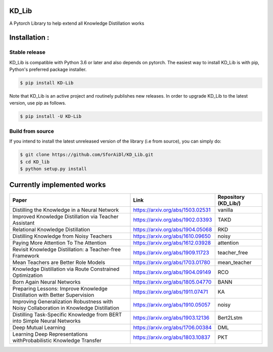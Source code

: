 KD_Lib
======


.. image:: https://travis-ci.com/SforAiDl/KD_Lib.svg?branch=master
    :target: https://travis-ci.com/SforAiDl/KD_Lib

A Pytorch Library to help extend all Knowledge Distillation works

Installation :
==============

==============
Stable release
==============
KD_Lib is compatible with Python 3.6 or later and also depends on pytorch. The easiest way to install KD_Lib is with pip, Python's preferred package installer.

.. code-block:: console

    $ pip install KD-Lib

Note that KD_Lib is an active project and routinely publishes new releases. In order to upgrade KD_Lib to the latest version, use pip as follows.

.. code-block:: console

    $ pip install -U KD-Lib

=================
Build from source
=================

If you intend to install the latest unreleased version of the library (i.e from source), you can simply do:

.. code-block:: console

    $ git clone https://github.com/SforAiDl/KD_Lib.git
    $ cd KD_lib
    $ python setup.py install

Currently implemented works
===========================

+-----------------------------------------------------------+----------------------------------+----------------------+
|  Paper                                                    |  Link                            | Repository (KD_Lib/) |
+===========================================================+==================================+======================+
| Distilling the Knowledge in a Neural Network              | https://arxiv.org/abs/1503.02531 | vanilla              |
+-----------------------------------------------------------+----------------------------------+----------------------+
| Improved Knowledge Distillation via Teacher Assistant     | https://arxiv.org/abs/1902.03393 | TAKD                 |
+-----------------------------------------------------------+----------------------------------+----------------------+
| Relational Knowledge Distillation                         | https://arxiv.org/abs/1904.05068 | RKD                  |
+-----------------------------------------------------------+----------------------------------+----------------------+
| Distilling Knowledge from Noisy Teachers                  | https://arxiv.org/abs/1610.09650 | noisy                |
+-----------------------------------------------------------+----------------------------------+----------------------+
| Paying More Attention To The Attention                    | https://arxiv.org/abs/1612.03928 | attention            |
+-----------------------------------------------------------+----------------------------------+----------------------+
| Revisit Knowledge Distillation: a Teacher-free Framework  | https://arxiv.org/abs/1909.11723 | teacher_free         |
+-----------------------------------------------------------+----------------------------------+----------------------+
| Mean Teachers are Better Role Models                      | https://arxiv.org/abs/1703.01780 | mean_teacher         |
+-----------------------------------------------------------+----------------------------------+----------------------+
| Knowledge Distillation via Route Constrained Optimization | https://arxiv.org/abs/1904.09149 | RCO                  |
+-----------------------------------------------------------+----------------------------------+----------------------+
| Born Again Neural Networks                                | https://arxiv.org/abs/1805.04770 | BANN                 |
+-----------------------------------------------------------+----------------------------------+----------------------+
| Preparing Lessons: Improve Knowledge Distillation with    | https://arxiv.org/abs/1911.07471 | KA                   |
| Better Supervision                                        |                                  |                      |
+-----------------------------------------------------------+----------------------------------+----------------------+
| Improving Generalization Robustness with Noisy            | https://arxiv.org/abs/1910.05057 | noisy                |
| Collaboration in Knowledge Distillation                   |                                  |                      |
+-----------------------------------------------------------+----------------------------------+----------------------+
| Distilling Task-Specific Knowledge from BERT into         | https://arxiv.org/abs/1903.12136 | Bert2Lstm            |
| Simple Neural Networks                                    |                                  |                      |
+-----------------------------------------------------------+----------------------------------+----------------------+
| Deep Mutual Learning                                      | https://arxiv.org/abs/1706.00384 | DML                  |
+-----------------------------------------------------------+----------------------------------+----------------------+
| Learning Deep Representations withProbabilistic Knowledge | https://arxiv.org/abs/1803.10837 | PKT                  |
| Transfer                                                  |                                  |                      |
+-----------------------------------------------------------+----------------------------------+----------------------+
